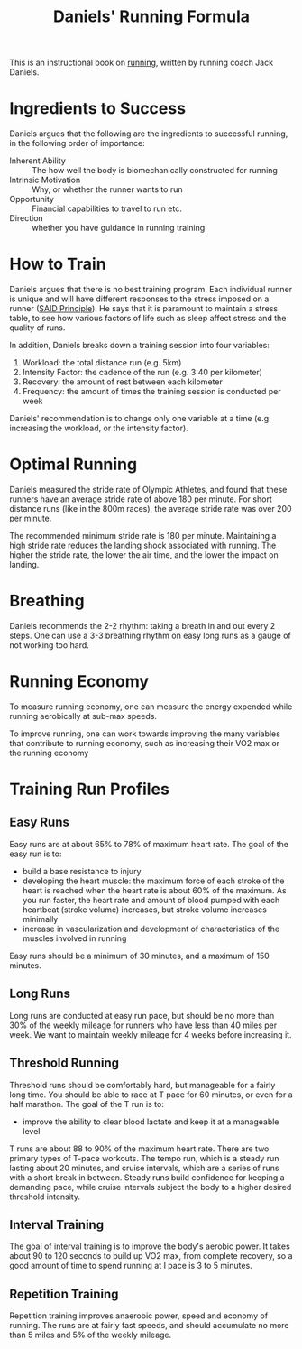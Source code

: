 :PROPERTIES:
:ID:       a26f74cb-ba6c-4924-94f9-3585cda83da3
:END:
#+title: Daniels' Running Formula

This is an instructional book on [[id:d1474eff-9e13-4eff-a792-1855a6ca322f][running]], written by running coach Jack Daniels.

* Ingredients to Success

Daniels argues that the following are the ingredients to successful running, in the following order of importance:

- Inherent Ability :: The how well the body is biomechanically constructed for running
- Intrinsic Motivation :: Why, or whether the runner wants to run
- Opportunity :: Financial capabilities to travel to run etc.
- Direction :: whether you have guidance in running training

* How to Train

Daniels argues that there is no best training program. Each individual runner is
unique and will have different responses to the stress imposed on a runner ([[id:4151d751-762b-4c4c-b457-cec74a475210][SAID
Principle]]). He says that it is paramount to maintain a stress table, to see how
various factors of life such as sleep affect stress and the quality of runs.

In addition, Daniels breaks down a training session into four variables:

1. Workload: the total distance run (e.g. 5km)
2. Intensity Factor: the cadence of the run (e.g. 3:40 per kilometer)
3. Recovery: the amount of rest between each kilometer
4. Frequency: the amount of times the training session is conducted per week

Daniels' recommendation is to change only one variable at a time (e.g. increasing the workload, or the intensity factor).

* Optimal Running

Daniels measured the stride rate of Olympic Athletes, and found that these
runners have an average stride rate of above 180 per minute. For short distance
runs (like in the 800m races), the average stride rate was over 200 per minute.

The recommended minimum stride rate is 180 per minute. Maintaining a high stride
rate reduces the landing shock associated with running. The higher the stride
rate, the lower the air time, and the lower the impact on landing.

* Breathing

Daniels recommends the 2-2 rhythm: taking a breath in and out every 2 steps. One can use a 3-3 breathing rhythm on easy long runs as a gauge of not working too hard.

* Running Economy

To measure running economy, one can measure the energy expended while running aerobically at sub-max speeds.

To improve running, one can work towards improving the many variables that contribute to running economy, such as increasing their VO2 max or the running economy

* Training Run Profiles

** Easy Runs

Easy runs are at about 65% to 78% of maximum heart rate. The goal of the easy run is to:

- build a base resistance to injury
- developing the heart muscle: the maximum force of each stroke of the heart is reached when the heart rate is about 60% of the maximum. As you run faster, the heart rate and amount of blood pumped with each heartbeat (stroke volume) increases, but stroke volume increases minimally
- increase in vascularization and development of characteristics of the muscles involved in running

Easy runs should be a minimum of 30 minutes, and a maximum of 150 minutes.

** Long Runs

Long runs are conducted at easy run pace, but should be  no more than 30% of the weekly mileage for runners who have less than 40 miles per week. We want to maintain weekly mileage for 4 weeks before increasing it.

** Threshold Running

Threshold runs should be comfortably hard, but manageable for a fairly long time. You should be able to race at T pace for 60 minutes, or even for a half marathon. The goal of the T run is to:

- improve the ability to clear blood lactate and keep it at a manageable level

T runs are about 88 to 90% of the maximum heart rate. There are two primary types of T-pace workouts. The tempo run, which is a steady run lasting about 20 minutes, and cruise intervals, which are a series of runs with a short break in between. Steady runs build confidence for keeping a demanding pace, while cruise intervals subject the body to a higher desired threshold intensity.

** Interval Training

The goal of interval training is to improve the body's aerobic power. It takes about 90 to 120 seconds to build up VO2 max, from complete recovery, so a good amount of time to spend running at I pace is 3 to 5 minutes.


** Repetition Training

Repetition training improves anaerobic power, speed and economy of running. The runs are at fairly fast speeds, and should accumulate no more than 5 miles and 5% of the weekly mileage.
